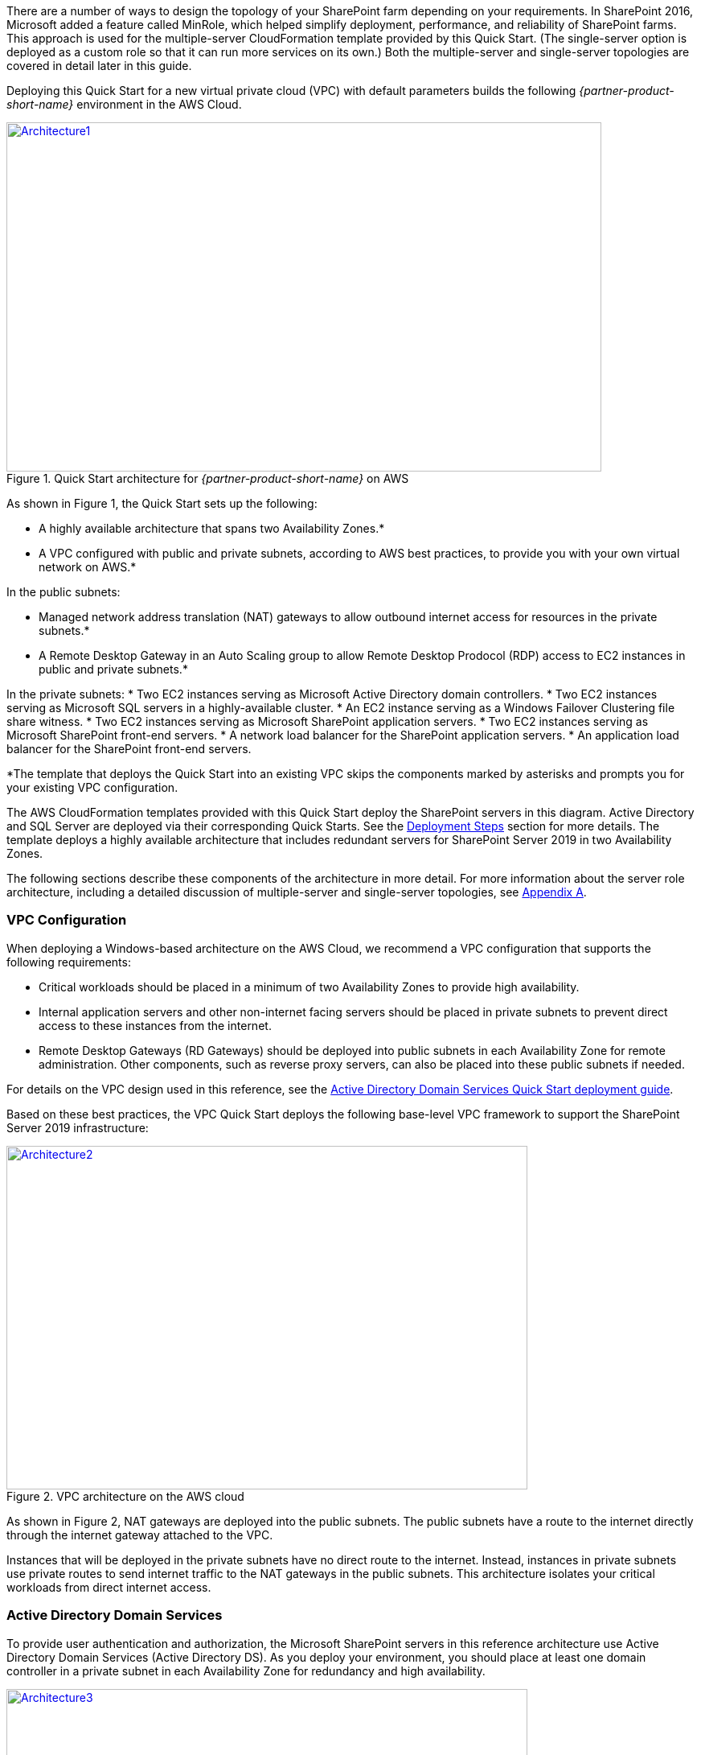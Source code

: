 There are a number of ways to design the topology of your SharePoint farm depending on your requirements. In SharePoint 2016, Microsoft added a feature called MinRole, which helped simplify deployment, performance, and reliability of SharePoint farms. This approach is used for the multiple-server CloudFormation template provided by this Quick Start. (The single-server option is deployed as a custom role so that it can run more services on its own.) Both the multiple-server and single-server topologies are covered in detail later in this guide.

Deploying this Quick Start for a new virtual private cloud (VPC) with
default parameters builds the following _{partner-product-short-name}_ environment in the
AWS Cloud.

// Replace this example diagram with your own. Send us your source PowerPoint file. Be sure to follow our guidelines here : http://(we should include these points on our contributors giude)
:xrefstyle: short
[#architecture1]
.Quick Start architecture for _{partner-product-short-name}_ on AWS
[link=images/image2.png]
image::../images/image2.png[Architecture1,width=740,height=434]

As shown in Figure 1, the Quick Start sets up the following:

* A highly available architecture that spans two Availability Zones.*
* A VPC configured with public and private subnets, according to AWS
best practices, to provide you with your own virtual network on AWS.*

In the public subnets:

* Managed network address translation (NAT) gateways to allow outbound
internet access for resources in the private subnets.*
* A Remote Desktop Gateway in an Auto Scaling group to allow Remote Desktop Prodocol (RDP) access to EC2 instances in public and private subnets.*

In the private subnets:
// Add bullet points for any additional components that are included in the deployment. Make sure that the additional components are also represented in the architecture diagram.
* Two EC2 instances serving as Microsoft Active Directory domain controllers.
* Two EC2 instances serving as Microsoft SQL servers in a highly-available cluster.
* An EC2 instance serving as a Windows Failover Clustering file share witness.
* Two EC2 instances serving as Microsoft SharePoint application servers.
* Two EC2 instances serving as Microsoft SharePoint front-end servers.
* A network load balancer for the SharePoint application servers.
* An application load balancer for the SharePoint front-end servers.

*The template that deploys the Quick Start into an existing VPC skips
the components marked by asterisks and prompts you for your existing VPC
configuration.

The AWS CloudFormation templates provided with this Quick Start deploy the SharePoint servers in this diagram. Active Directory and SQL Server are deployed via their corresponding Quick Starts. See the link:#deployment-steps[Deployment Steps] section for more details. The template deploys a highly available architecture that includes redundant servers for SharePoint Server 2019 in two Availability Zones.

The following sections describe these components of the architecture in more detail. For more information about the server role architecture, including a detailed discussion of multiple-server and single-server topologies, see link:#appendix-a-server-role-architecture[Appendix A].

[[vpc-configuration]]
=== VPC Configuration

When deploying a Windows-based architecture on the AWS Cloud, we recommend a VPC configuration that supports the following requirements:

* Critical workloads should be placed in a minimum of two Availability Zones to provide high availability.
* Internal application servers and other non-internet facing servers should be placed in private subnets to prevent direct access to these instances from the internet.
* Remote Desktop Gateways (RD Gateways) should be deployed into public subnets in each Availability Zone for remote administration. Other components, such as reverse proxy servers, can also be placed into these public subnets if needed.

For details on the VPC design used in this reference, see the https://fwd.aws/N6e7B[Active Directory Domain Services Quick Start deployment guide].

Based on these best practices, the VPC Quick Start deploys the following base-level VPC framework to support the SharePoint Server 2019 infrastructure:

:xrefstyle: short
[#architecture2]
.VPC architecture on the AWS cloud
[link=images/image3.png]
image::../images/image3.png[Architecture2,image,width=648,height=427]

As shown in Figure 2, NAT gateways are deployed into the public subnets. The public subnets have a route to the internet directly through the internet gateway attached to the VPC.

Instances that will be deployed in the private subnets have no direct route to the internet. Instead, instances in private subnets use private routes to send internet traffic to the NAT gateways in the public subnets. This architecture isolates your critical workloads from direct internet access.

[[active-directory-domain-services]]
=== Active Directory Domain Services

To provide user authentication and authorization, the Microsoft SharePoint servers in this reference architecture use Active Directory Domain Services (Active Directory DS). As you deploy your environment, you should place at least one domain controller in a private subnet in each Availability Zone for redundancy and high availability.

[#architecture3]
.Domain controllers in each Availability Zone
[link=images/image4.png]
image::../images/image4.png[Architecture3,image,width=648,height=373]

Notice that in Figure 3, we’ve now included a domain controller in the Active Directory tier in each Availability Zone.

There are two ways to use Active Directory DS in the AWS Cloud:

* Cloud only – This is the architecture shown in Figure 3. This type of architecture means that your entire Active Directory forest exists only within the AWS Cloud. With a cloud-only Active Directory DS architecture, there are no on-premises domain controllers.
* Hybrid – The hybrid architecture takes advantage of your existing Active Directory DS environment. You can extend your private, on-premises network to AWS so the resources in the cloud can utilize your existing Active Directory infrastructure. In a hybrid architecture, we recommend that you also deploy domain controllers for your existing Active Directory forest to the AWS Cloud. We recommend this configuration primarily to help ensure that the application servers deployed in AWS remain functional and available in the event of an on-premises outage.

The https://fwd.aws/N6e7B[Quick Start for AD DS on AWS] covers our best practices and recommendations for deploying Active Directory DS on AWS. The process outlined in this SharePoint Quick Start asks you to launches the Active Directory DS Quick Start, which deploys the Active Directory environment based on those best practices.

[[remote-administration]]
=== Remote Administration

As we design the architecture for a highly available SharePoint farm, we should also design for highly available and secure remote access. We can do this by deploying an RD Gateway in each Availability Zone. In the case of an Availability Zone outage, this architecture allows access to the resources that may have failed over to the other Availability Zone.

The RD Gateway uses the Remote Desktop Protocol (RDP) over HTTPS to establish a secure, encrypted connection between remote administrators on the internet and Windows-based EC2 instances, without needing to configure a virtual private network (VPN) connection. This allows you to reduce the attack surface on your Windows-based instances while providing a remote administration solution for administrators.

[#architecture4]
.NAT gateways and Remote Desktop Gateways in public subnets
[link=images/image5.png]
image::../images/image5.png[Architecture4,image,width=648,height=378]

The AWS CloudFormation templates provided in this Quick Start automatically deploy the architecture described in the https://fwd.aws/5VrKP[Quick Start for Remote Desktop Gateway on AWS]. After you have launched your SharePoint infrastructure using a deployment option in this guide, you will initially connect to your instances using a standard RDP TCP port 3389 connection. You can then follow the steps in the https://fwd.aws/5VrKP[Quick Start for Remote Desktop Gateway] to secure future connections via HTTPS.

